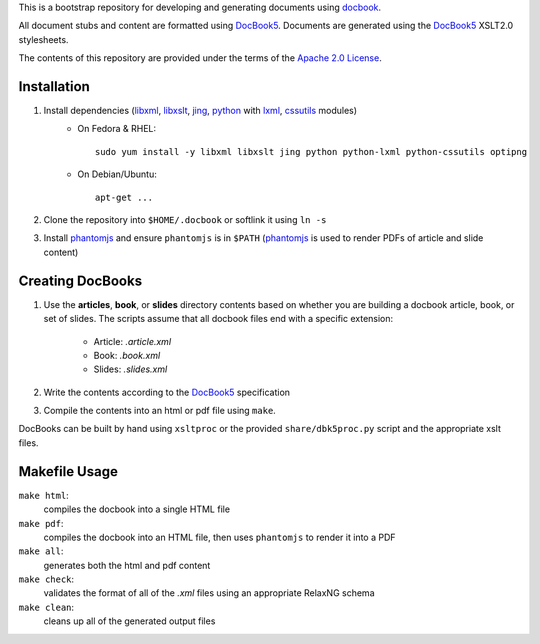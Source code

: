 .. _fop: http://xmlgraphics.apache.org/fop/
.. _jing: http://code.google.com/p/jing-trang/
.. _trang: https://code.google.com/p/jing-trang/
.. _docbook: http://docbook.org
.. _DocBook5: http://www.docbook.org/specs/docbook-5.0-spec-cd-03.html
.. _`Apache 2.0 License`: http://www.apache.org/licenses/LICENSE-2.0
.. _libxml: http://xmlsoft.org/
.. _libxslt: http://xmlsoft.org/XSLT/
.. _phantomjs: http://phantomjs.org/
.. _python: http://python.org/
.. _lxml: http://lxml.de/
.. _cssutils: https://bitbucket.org/cthedot/cssutils

This is a bootstrap repository for developing and generating documents using
docbook_.

All document stubs and content are formatted using DocBook5_. Documents are
generated using the DocBook5_ XSLT2.0 stylesheets.

The contents of this repository are provided under the terms of the `Apache 2.0
License`_.

Installation
============

1. Install dependencies (libxml_, libxslt_, jing_, python_ with lxml_, cssutils_ modules)
    * On Fedora & RHEL::

        sudo yum install -y libxml libxslt jing python python-lxml python-cssutils optipng

    * On Debian/Ubuntu::

        apt-get ...

2. Clone the repository into ``$HOME/.docbook`` or softlink it using ``ln -s``

3. Install phantomjs_ and ensure ``phantomjs`` is in ``$PATH``
   (phantomjs_ is used to render PDFs of article and slide content)


Creating DocBooks
=================

1. Use the **articles**, **book**, or **slides** directory contents based on
   whether you are building a docbook article, book, or set of slides. The
   scripts assume that all docbook files end with a specific extension:

    * Article: *.article.xml*
    * Book: *.book.xml*
    * Slides: *.slides.xml*

2. Write the contents according to the DocBook5_ specification

3. Compile the contents into an html or pdf file using ``make``.

DocBooks can be built by hand using ``xsltproc`` or the provided
``share/dbk5proc.py`` script and the appropriate xslt files.

Makefile Usage
==============

``make html``:
 compiles the docbook into a single HTML file

``make pdf``:
 compiles the docbook into an HTML file, then uses ``phantomjs`` to render it into a PDF

``make all``:
 generates both the html and pdf content

``make check``:
 validates the format of all of the *.xml* files using an appropriate RelaxNG
 schema

``make clean``:
 cleans up all of the generated output files


